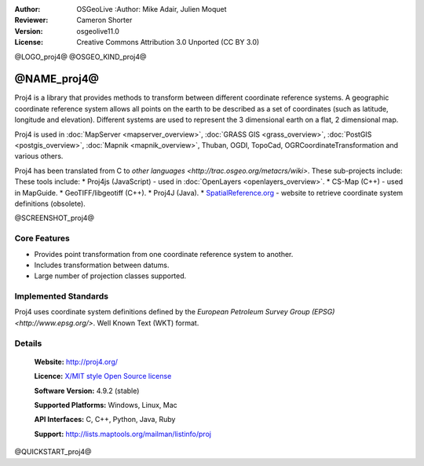 :Author: OSGeoLive :Author: Mike Adair, Julien Moquet
:Reviewer: Cameron Shorter
:Version: osgeolive11.0
:License: Creative Commons Attribution 3.0 Unported (CC BY 3.0)

@LOGO_proj4@
@OSGEO_KIND_proj4@

@NAME_proj4@
================================================================================

Proj4 is a library that provides methods to transform between different coordinate
reference systems. A geographic coordinate reference system allows all points on the
earth to be described as a set of coordinates (such as latitude, longitude and
elevation). Different systems are used to represent the 3 dimensional earth
on a flat, 2 dimensional map.

Proj4 is used in :doc:`MapServer <mapserver_overview>`, :doc:`GRASS GIS <grass_overview>`, :doc:`PostGIS <postgis_overview>`, :doc:`Mapnik <mapnik_overview>`, Thuban, OGDI, TopoCad, OGRCoordinateTransformation and various others. 

Proj4 has been translated from C to `other languages <http://trac.osgeo.org/metacrs/wiki>`.  These sub-projects include:
These tools include:
* Proj4js (JavaScript) - used in :doc:`OpenLayers <openlayers_overview>`.
* CS-Map (C++) - used in MapGuide.
* GeoTIFF/libgeotiff (C++).
* Proj4J (Java).
* `SpatialReference.org <http://spatialreference.org/>`_  - website to retrieve coordinate system definitions (obsolete).

@SCREENSHOT_proj4@

Core Features
--------------------------------------------------------------------------------

* Provides point transformation from one coordinate reference system to another.
* Includes transformation between datums.
* Large number of projection classes supported.


Implemented Standards
--------------------------------------------------------------------------------

Proj4 uses coordinate system definitions defined by the 
`European Petroleum Survey Group (EPSG) <http://www.epsg.org/>`.
Well Known Text (WKT) format.


Details
--------------------------------------------------------------------------------

  **Website:**  http://proj4.org/
  
  **Licence:** `X/MIT style Open Source license <http://trac.osgeo.org/proj/wiki/WikiStart#License>`_
  
  **Software Version:** 4.9.2 (stable)
  
  **Supported Platforms:** Windows, Linux, Mac
  
  **API Interfaces:** C, C++, Python, Java, Ruby
  
  **Support:** http://lists.maptools.org/mailman/listinfo/proj

@QUICKSTART_proj4@

.. presentation-note
    Proj4 is a library that provides methods to transform between different projections.
